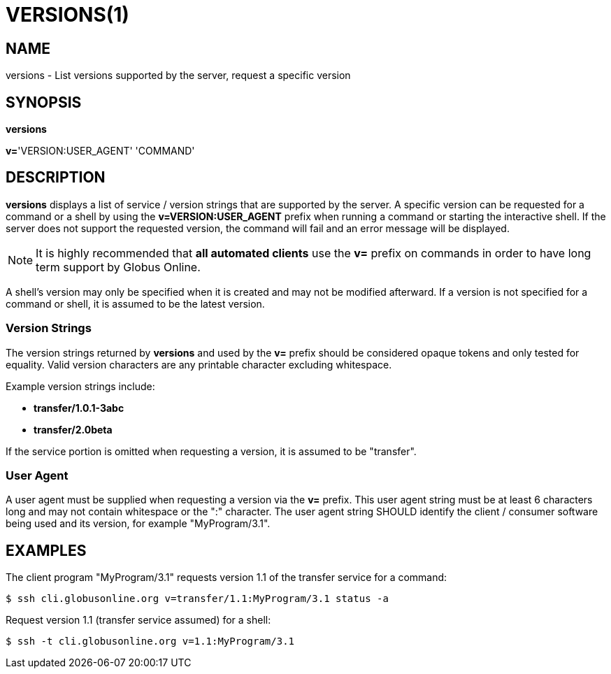 = VERSIONS(1)

== NAME

versions - List versions supported by the server, request a specific version

== SYNOPSIS

*versions*

*v=*'VERSION:USER_AGENT' 'COMMAND'

== DESCRIPTION

*versions* displays a list of service / version strings that are supported by
the server.  A specific version can be requested for a command or a shell by
using the *v=VERSION:USER_AGENT* prefix when running a command or starting the
interactive shell.   If the server does not support the requested version, the
command will fail and an error message will be displayed.

NOTE: It is highly recommended that *all automated clients* use the *v=*
prefix on commands in order to have long term support by Globus Online.

A shell's version may only be specified when it is created and may not be
modified afterward.  If a version is not specified for a command or shell, it
is assumed to be the latest version.

=== Version Strings

The version strings returned by *versions* and used by the *v=* prefix should
be considered opaque tokens and only tested for equality.  Valid version
characters are any printable character excluding whitespace.   

Example version strings include:

* *transfer/1.0.1-3abc*

* *transfer/2.0beta*

If the service portion is omitted when requesting a version, it is assumed to
be "transfer".


=== User Agent

A user agent must be supplied when requesting a version via the *v=* prefix.
This user agent string must be at least 6 characters long and may not contain
whitespace or the ":" character.  The user agent string SHOULD identify the
client / consumer software being used and its version, for example
"MyProgram/3.1".  


== EXAMPLES

The client program "MyProgram/3.1" requests version 1.1 of the transfer
service for a command:

----
$ ssh cli.globusonline.org v=transfer/1.1:MyProgram/3.1 status -a
----

Request version 1.1 (transfer service assumed) for a shell:

----
$ ssh -t cli.globusonline.org v=1.1:MyProgram/3.1
----
